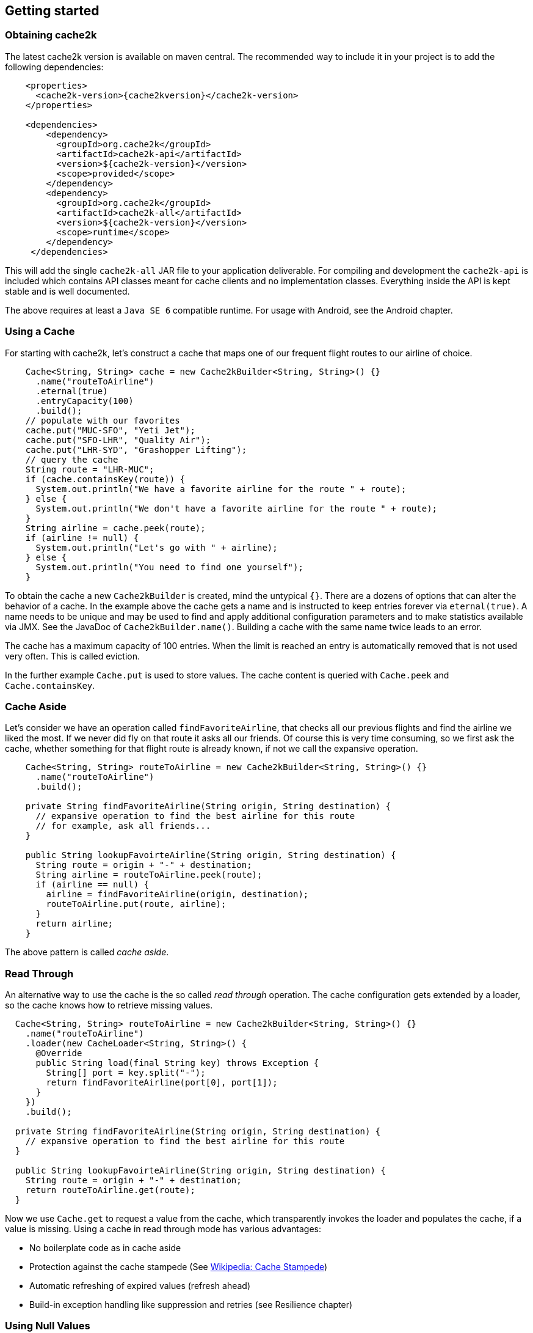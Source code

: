 == Getting started

=== Obtaining cache2k

The latest cache2k version is available on maven central. The recommended way to include it
in your project is to add the following dependencies:

[source,xml,subs="attributes+"]
----
    <properties>
      <cache2k-version>{cache2kversion}</cache2k-version>
    </properties>

    <dependencies>
        <dependency>
          <groupId>org.cache2k</groupId>
          <artifactId>cache2k-api</artifactId>
          <version>${cache2k-version}</version>
          <scope>provided</scope>
        </dependency>
        <dependency>
          <groupId>org.cache2k</groupId>
          <artifactId>cache2k-all</artifactId>
          <version>${cache2k-version}</version>
          <scope>runtime</scope>
        </dependency>
     </dependencies>
----

This will add the single `cache2k-all` JAR file to your application deliverable. For compiling and development
the `cache2k-api` is included which contains API classes meant for cache clients and no implementation classes.
Everything inside the API is kept stable and is well documented.

The above requires at least a `Java SE 6` compatible runtime. For usage with Android, see the Android chapter.

=== Using a Cache

For starting with cache2k, let's construct a cache that maps one of our frequent flight routes to our airline of choice.

[source,java]
----
    Cache<String, String> cache = new Cache2kBuilder<String, String>() {}
      .name("routeToAirline")
      .eternal(true)
      .entryCapacity(100)
      .build();
    // populate with our favorites
    cache.put("MUC-SFO", "Yeti Jet");
    cache.put("SFO-LHR", "Quality Air");
    cache.put("LHR-SYD", "Grashopper Lifting");
    // query the cache
    String route = "LHR-MUC";
    if (cache.containsKey(route)) {
      System.out.println("We have a favorite airline for the route " + route);
    } else {
      System.out.println("We don't have a favorite airline for the route " + route);
    }
    String airline = cache.peek(route);
    if (airline != null) {
      System.out.println("Let's go with " + airline);
    } else {
      System.out.println("You need to find one yourself");
    }
----

To obtain the cache a new `Cache2kBuilder` is created, mind the untypical `{}`. There are a dozens of
options that can alter the behavior of a cache. In the example above the cache gets a name and is instructed
to keep entries forever via `eternal(true)`. A name needs to be unique and may be used to find and apply additional
configuration parameters and to make statistics available via JMX. See the JavaDoc of `Cache2kBuilder.name()`.
Building a cache with the same name twice leads to an error.

The cache has a maximum capacity of 100 entries. When the limit is reached an entry is automatically removed that
 is not used very often. This is called eviction.

In the further example `Cache.put` is used to store values. The cache content is queried with `Cache.peek` and
`Cache.containsKey`.

=== Cache Aside

Let's consider we have an operation called `findFavoriteAirline`, that checks all our previous flights
and find the airline we liked the most. If we never did fly on that route it asks all our friends.
 Of course this is very time consuming, so we first ask the cache, whether something for that flight
 route is already known, if not we call the expansive operation.

[source,java]
----
    Cache<String, String> routeToAirline = new Cache2kBuilder<String, String>() {}
      .name("routeToAirline")
      .build();

    private String findFavoriteAirline(String origin, String destination) {
      // expansive operation to find the best airline for this route
      // for example, ask all friends...
    }

    public String lookupFavoirteAirline(String origin, String destination) {
      String route = origin + "-" + destination;
      String airline = routeToAirline.peek(route);
      if (airline == null) {
        airline = findFavoriteAirline(origin, destination);
        routeToAirline.put(route, airline);
      }
      return airline;
    }
----

The above pattern is called _cache aside_.

=== Read Through

An alternative way to use the cache is the so called _read through_ operation. The cache configuration
gets extended by a loader, so the cache knows how to retrieve missing values.

[source,java]
----
  Cache<String, String> routeToAirline = new Cache2kBuilder<String, String>() {}
    .name("routeToAirline")
    .loader(new CacheLoader<String, String>() {
      @Override
      public String load(final String key) throws Exception {
        String[] port = key.split("-");
        return findFavoriteAirline(port[0], port[1]);
      }
    })
    .build();

  private String findFavoriteAirline(String origin, String destination) {
    // expansive operation to find the best airline for this route
  }

  public String lookupFavoirteAirline(String origin, String destination) {
    String route = origin + "-" + destination;
    return routeToAirline.get(route);
  }
----

Now we use `Cache.get` to request a value from the cache, which transparently invokes
the loader and populates the cache, if a value is missing. Using a cache in read through
mode has various advantages:

- No boilerplate code as in cache aside
- Protection against the cache stampede (See https://en.wikipedia.org/wiki/Cache_stampede[Wikipedia: Cache Stampede])
- Automatic refreshing of expired values (refresh ahead)
- Build-in exception handling like suppression and retries (see Resilience chapter)

=== Using Null Values

The simple example has a major design problem. What happens if no airline is found? Typically caches don't allow
`null` values. When you try to store or load a `null` value into cache2k you will get a `NullPointerException`.
Sometimes it is better to avoid `null` values, in our example we could return a list of favorite airlines which may
 be empty.

In case a `null` value is the best choice, it is possible to store it in cache2k by enabling it with
`permitNullValues(true)`. See the <<null,Null Values chapter>> for more details.

=== Composite Keys

In the example the key is constructed by concatenating the origin and destination airport. This is ineffective for
several reasons. The string concatenation allocates two temporary objects (the `StringBuilder` and
its character array); if we need the two ports again we have to split the string again. A better way
is to define a dedicated class for the cache key that is a tuple of origin and destination.

[source,java]
----
  public final class Route {
    private String origin;
    private String destination;

    public Route(final String origin, final String destination) {
      this.destination = destination;
      this.origin = origin;
    }

    public String getOrigin() {
      return origin;
    }

    public String getDestination() {
      return destination;
    }

    @Override
    public boolean equals(final Object other) {
      if (this == other) return true;
      if (other == null || getClass() != other.getClass()) return false;
      Route __route = (Route) other;
      if (!origin.equals(__route.origin)) return false;
      return destination.equals(__route.destination);
    }

    @Override
    public int hashCode() {
      int hashCode = origin.hashCode();
      hashCode = 31 * hashCode + destination.hashCode();
      return hashCode;
    }
  }
----

Cache keys needs to define a proper `hashCode` and `equals` method.

=== Keys Need to be Immutable

[IMPORTANT]
.Don't mutate keys
====
For a key instance it is illegal to change its value after it is used for a cache operation.
The cache uses the key instance in its own data structure. When defining your own keys, it is a therefore a
good idea to design them as immutable object.
====

The above isn't special to caching or cache2k, it applies identically when using a Java `HashMap`.

=== Mutating Values

It is illegal to mutate a cached value after stored in the cache, unless `storeByReference`
 is enabled. This parameter instructs the cache to keep all cached values inside the heap.

Background: cache2k stores its values in the Java heap by the object reference. This means
mutating a value, will affect the cache contents directly. Future versions of cache2k
will have additional storage options and allow cache entries to be migrated to off heap
storage or persisted. In this case mutating cached values directly will lead to inconsistent
results.

=== Exceptions and Caching

When using read through and a global expiry time (`expireAfterWrite`) is set, exceptions
will be cached and/or suppressed. A cached exception will be rethrown every time the
key is accessed and after some time, shorter then the expiry time, the loader will
be called again. A cached exception can be detected by containing the expiry time
in the exception text, for example:

----
`org.cache2k.integration.CacheLoaderException: expiry=2016-06-04 06:08:14.967, cause: java.lang.NullPointerException`
----

Cached exceptions can be misleading, because you may see 100 exceptions in your log, but only
one was generated from the loader. When a previous value is available a subsequent loader exception
is suppressed an exception for a short time. For more details on this behavior see the <<resilience,Resilience
chapter>>.

=== Don't Panic!

Also those familiar with caching might get confused by the many parameters and operations of cache2k controlling
nuances of caching semantics. Except for the exceptions caching described above everything will work as you will
expect from a cache. There is no need to know every feature in detail. Think of them as a parachute. Usually you
don't need them, but when in trouble, there is one parameter that will save you.

Whenever in doubt: For asking questions please use the _Stackoverflow_ tag `cache2k`. Please describe your scenario
and the problem you try to solve first before asking for specific features of `cache2k` and how they might
help you.
